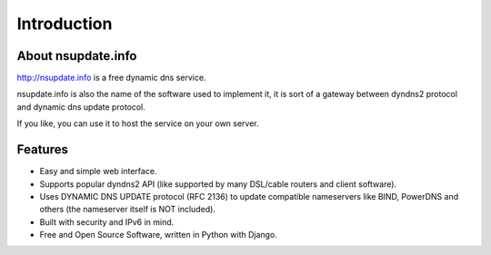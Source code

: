 ============
Introduction
============

About nsupdate.info
===================

http://nsupdate.info is a free dynamic dns service.

nsupdate.info is also the name of the software used to implement it,
it is sort of a gateway between dyndns2 protocol and dynamic dns update protocol.

If you like, you can use it to host the service on your own server.

Features
========

* Easy and simple web interface.
* Supports popular dyndns2 API (like supported by many DSL/cable routers
  and client software).
* Uses DYNAMIC DNS UPDATE protocol (RFC 2136) to update compatible nameservers like
  BIND, PowerDNS and others (the nameserver itself is NOT included).
* Built with security and IPv6 in mind.
* Free and Open Source Software, written in Python with Django.
